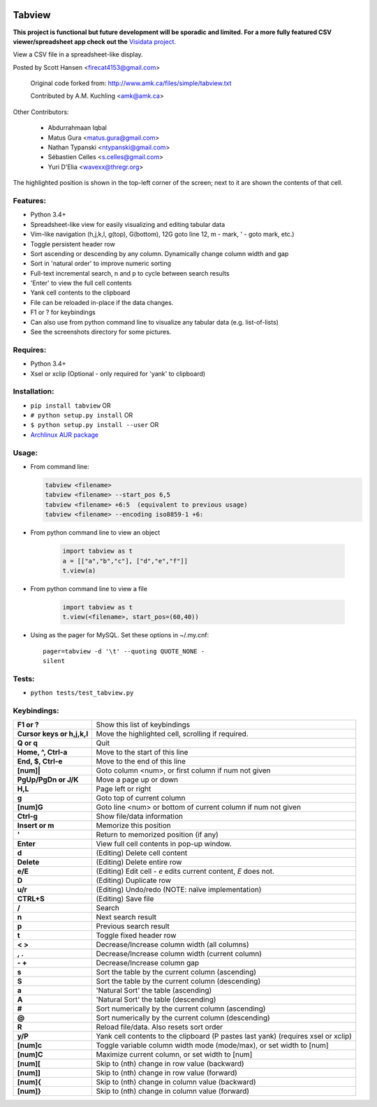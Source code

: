 .. image:: 	https://img.shields.io/github/release/tabviewer/tabview.svg
    :target: https://pypi.python.org/pypi/tabview/
    :alt: Latest Version

.. image:: https://img.shields.io/pypi/pyversions/tabview.svg
    :target: https://pypi.python.org/pypi/tabview/
    :alt: Supported Python versions

.. image:: 	https://img.shields.io/pypi/l/tabview.svg
    :target: https://pypi.python.org/pypi/tabview/
    :alt: License

.. image:: https://sourcegraph.com/github.com/TabViewer/tabview/-/badge.svg
   :target: https://sourcegraph.com/github.com/Tabviewer/tabview

.. image:: 	https://img.shields.io/travis/TabViewer/tabview.svg
    :target: https://travis-ci.org/TabViewer/tabview

Tabview  
=========

**This project is functional but future development will be sporadic and
limited. For a more fully featured CSV viewer/spreadsheet app check out the**
`Visidata project <https://github.com/saulpw/visidata>`_.

View a CSV file in a spreadsheet-like display.

Posted by Scott Hansen <firecat4153@gmail.com>

    Original code forked from: http://www.amk.ca/files/simple/tabview.txt

    Contributed by A.M. Kuchling <amk@amk.ca>

Other Contributors:

    + Abdurrahmaan Iqbal
    + Matus Gura <matus.gura@gmail.com>
    + Nathan Typanski <ntypanski@gmail.com>
    + Sébastien Celles <s.celles@gmail.com>
    + Yuri D'Elia <wavexx@thregr.org>

The highlighted position is shown in the top-left corner of the screen; next to
it are shown the contents of that cell.

Features:
---------
* Python 3.4+
* Spreadsheet-like view for easily visualizing and editing tabular data
* Vim-like navigation (h,j,k,l, g(top), G(bottom), 12G goto line 12, m - mark,
  ' - goto mark, etc.) 
* Toggle persistent header row
* Sort ascending or descending by any column. Dynamically change column width and gap
* Sort in 'natural order' to improve numeric sorting
* Full-text incremental search, n and p to cycle between search results
* 'Enter' to view the full cell contents
* Yank cell contents to the clipboard
* File can be reloaded in-place if the data changes.
* F1 or ? for keybindings
* Can also use from python command line to visualize any tabular data (e.g.
  list-of-lists)
* See the screenshots directory for some pictures.

Requires: 
---------

* Python 3.4+
* Xsel or xclip (Optional - only required for 'yank' to clipboard)

Installation:
-------------

* ``pip install tabview`` OR
* ``# python setup.py install``  OR
* ``$ python setup.py install --user``  OR
* `Archlinux AUR package <https://aur.archlinux.org/packages/tabview-git/>`_

Usage:
------

* From command line:

  .. code:: python

    tabview <filename>
    tabview <filename> --start_pos 6,5
    tabview <filename> +6:5  (equivalent to previous usage)
    tabview <filename> --encoding iso8859-1 +6:

* From python command line to view an object

    .. code:: python
    
        import tabview as t
        a = [["a","b","c"], ["d","e","f"]]
        t.view(a)

* From python command line to view a file

    .. code:: python
    
        import tabview as t
        t.view(<filename>, start_pos=(60,40))

* Using as the pager for MySQL. Set these options in ~/.my.cnf::

      pager=tabview -d '\t' --quoting QUOTE_NONE -
      silent

Tests:
------

* ``python tests/test_tabview.py``

Keybindings:
---------------

==========================   =================================================
**F1 or ?**                  Show this list of keybindings
**Cursor keys or h,j,k,l**   Move the highlighted cell, scrolling if required.
**Q or q**                   Quit
**Home, ^, Ctrl-a**          Move to the start of this line
**End, $, Ctrl-e**           Move to the end of this line
**[num]|**                   Goto column <num>, or first column
                             if num not given
**PgUp/PgDn or J/K**         Move a page up or down
**H,L**                      Page left or right
**g**                        Goto top of current column
**[num]G**                   Goto line <num> or bottom of current column 
                             if num not given
**Ctrl-g**                   Show file/data information
**Insert or m**              Memorize this position
**'**                        Return to memorized position (if any)
**Enter**                    View full cell contents in pop-up window.
**d**                        (Editing) Delete cell content
**Delete**                   (Editing) Delete entire row
**e/E**                      (Editing) Edit cell - `e` edits current content, `E` does not.
**D**                        (Editing) Duplicate row
**u/r**                      (Editing) Undo/redo (NOTE: naïve implementation)
**CTRL+S**                   (Editing) Save file
**/**                        Search
**n**                        Next search result
**p**                        Previous search result
**t**                        Toggle fixed header row
**< >**                      Decrease/Increase column width (all columns)
**, .**                      Decrease/Increase column width (current column)
**- +**                      Decrease/Increase column gap
**s**                        Sort the table by the current column (ascending)
**S**                        Sort the table by the current column (descending)
**a**                        'Natural Sort' the table (ascending)
**A**                        'Natural Sort' the table (descending)
**#**                        Sort numerically by the current column (ascending)
**@**                        Sort numerically by the current column (descending)
**R**                        Reload file/data. Also resets sort order
**y/P**                      Yank cell contents to the clipboard (P pastes last yank)
                             (requires xsel or xclip)
**[num]c**                   Toggle variable column width mode (mode/max),
                             or set width to [num]
**[num]C**                   Maximize current column, or set width to [num]
**[num][**                   Skip to (nth) change in row value (backward)
**[num]]**                   Skip to (nth) change in row value (forward)
**[num]{**                   Skip to (nth) change in column value (backward)
**[num]}**                   Skip to (nth) change in column value (forward)
==========================   =================================================
